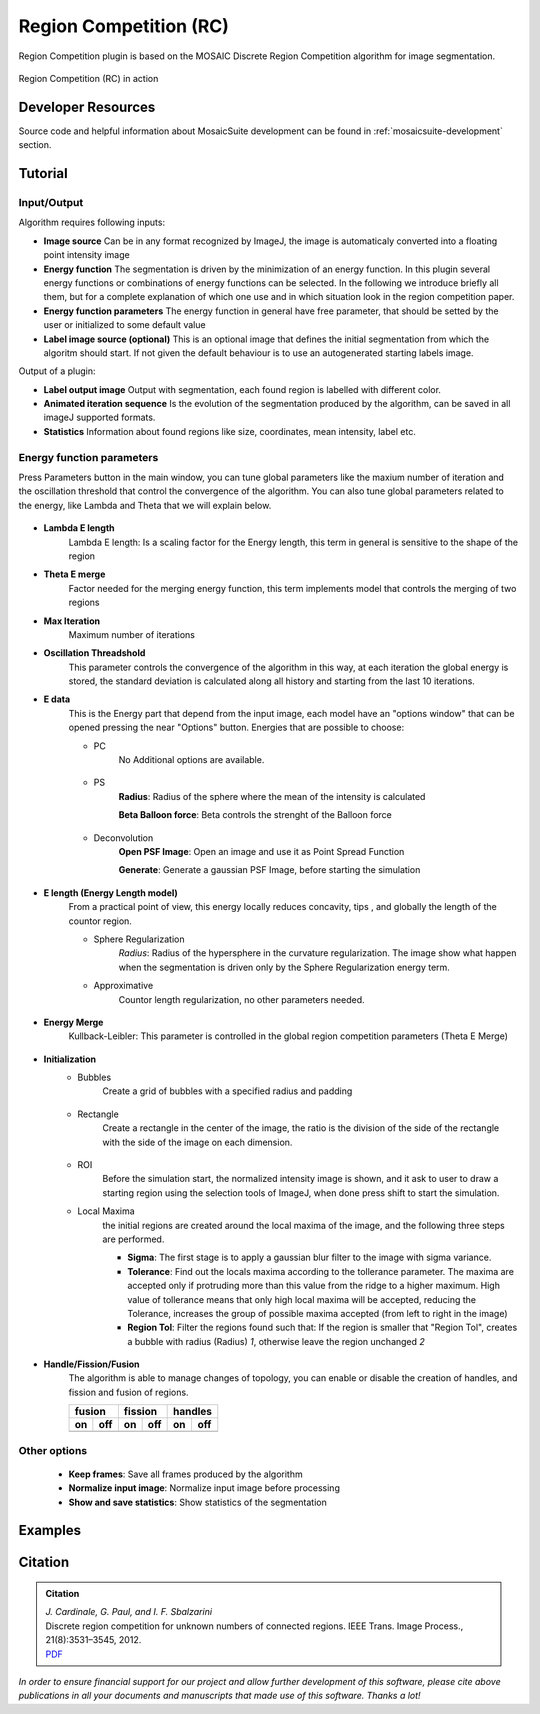 =======================
Region Competition (RC)
=======================

Region Competition plugin is based on the MOSAIC Discrete Region Competition algorithm for image segmentation.

.. figure:: resources/regionCompetition/rc.png
    :scale: 75 %
    :align: center

    Region Competition (RC) in action

Developer Resources
===================
Source code and helpful information about MosaicSuite development can be found in :ref:`mosaicsuite-development` section.

Tutorial
========

Input/Output
------------

Algorithm requires following inputs:

- **Image source** Can be in any format recognized by ImageJ, the image is automaticaly converted into a floating point intensity image
- **Energy function** The segmentation is driven by the minimization of an energy function. In this plugin several energy functions or combinations of energy functions can be selected. In the following we introduce briefly all them, but for a complete explanation of which one use and in which situation look in the region competition paper.
- **Energy function parameters** The energy function in general have free parameter, that should be setted by the user or initialized to some default value
- **Label image source (optional)** This is an optional image that defines the initial segmentation from which the algoritm should start. If not given the default behaviour is to use an autogenerated starting labels image.

Output of a plugin:

- **Label output image** Output with segmentation, each found region is labelled with different color.
- **Animated iteration sequence**  Is the evolution of the segmentation produced by the algorithm, can be saved in all imageJ supported formats.
- **Statistics** Information about found regions like size, coordinates, mean intensity, label etc.


Energy function parameters
--------------------------

Press Parameters button in the main window, you can tune global parameters like the maxium number of iteration and the oscillation threshold that control the convergence of the algorithm. You can also tune global parameters related to the energy, like Lambda and Theta that we will explain below.

.. figure:: resources/regionCompetition/RegionPAR.jpg
    :scale: 75%
    :align: center

- **Lambda E length**
    Lambda E length: Is a scaling factor for the Energy length, this term in general is sensitive to the shape of the region
- **Theta E merge**
    Factor needed for the merging energy function, this term implements model that controls the merging of two regions
- **Max Iteration**
    Maximum number of iterations
- **Oscillation Threadshold**
    This parameter controls the convergence of the algorithm in this way, at each iteration the global energy is stored, the standard deviation is calculated along all history and starting from the last 10 iterations.
- **E data**
    This is the Energy part that depend from the input image, each model have an "options window" that can be opened pressing the near "Options" button. Energies that are possible to choose:

    - PC
        No Additional options are available.

        .. figure:: resources/regionCompetition/E_pc.jpg
            :scale: 75%
            :align: center

    - PS
        **Radius**: Radius of the sphere where the mean of the intensity is calculated

        **Beta Balloon force**: Beta controls the strenght of the Balloon force

        .. figure:: resources/regionCompetition/E_ps.jpg
            :scale: 75%
            :align: center

    - Deconvolution
        **Open PSF Image**: Open an image and use it as Point Spread Function

        **Generate**: Generate a gaussian PSF Image, before starting the simulation

        .. figure:: resources/regionCompetition/E_dev.jpg
            :scale: 75%
            :align: center

- **E length (Energy Length model)**
    From a practical point of view, this energy locally reduces concavity, tips , and globally the length of the countor region.

    - Sphere Regularization
        *Radius*: Radius of the hypersphere in the curvature regularization. The image show what happen when the segmentation is driven only by the Sphere Regularization energy term.

        .. |pic1| image:: resources/regionCompetition/Cont_lenght_lf.*
            :width: 45%

        .. |pic2| image:: resources/regionCompetition/E_lenght.jpg
            :width: 45%

        |pic1| |pic2|

    - Approximative
        Countor length regularization, no other parameters needed.

        .. figure:: resources/regionCompetition/E_lenght_approximative.jpg
            :scale: 75%
            :align: center

- **Energy Merge**
    Kullback-Leibler: This parameter is controlled in the global region competition parameters (Theta E Merge)

        .. figure:: resources/regionCompetition/E_merge.jpg
            :scale: 75%
            :align: center

- **Initialization**
    - Bubbles
        Create a grid of bubbles with a specified radius and padding

        .. figure:: resources/regionCompetition/bubbles.jpg
            :scale: 75%
            :align: center

    - Rectangle
        Create a rectangle in the center of the image, the ratio is the division of the side of the rectangle with the side of the image on each dimension.

        .. figure:: resources/regionCompetition/Rectangle.jpg
            :scale: 75%
            :align: center

    - ROI
        Before the simulation start, the normalized intensity image is shown, and it ask to user to draw a starting region using the selection tools of ImageJ, when done press shift to start the simulation.

    - Local Maxima
        the initial regions are created around the local maxima of the image, and the following three steps are performed.

        - **Sigma**: The first stage is to apply a gaussian blur filter to the image with sigma variance.
        - **Tolerance**: Find out the locals maxima according to the tollerance parameter. The maxima are accepted only if protruding more than this value from the ridge to a higher maximum. High value of tollerance means that only high local maxima will be accepted, reducing the Tolerance, increases the group of possible maxima accepted (from left to right in the image)
        - **Region Tol**: Filter the regions found such that: If the region is smaller that "Region Tol", creates a bubble with radius (Radius) *1*, otherwise leave the region unchanged *2*

        .. figure:: resources/regionCompetition/LocalMaxima.jpg
            :scale: 75%
            :align: center

- **Handle/Fission/Fusion**
    The algorithm is able to manage changes of topology, you can enable or disable the creation of handles, and fission and fusion of regions.

    .. |p1| image:: resources/regionCompetition/Ball_region_ffusion.*
    .. |p2| image:: resources/regionCompetition/Ball_region_fusion.*
    .. |p3| image:: resources/regionCompetition/flo_fission.*
    .. |p4| image:: resources/regionCompetition/flo_no_fission.*
    .. |p5| image:: resources/regionCompetition/Ball_with_holes_H.*
    .. |p6| image:: resources/regionCompetition/Ball_with_holes_nH.*

    ==== ==== ==== ==== ==== ====
    fusion    fission   handles
    --------- --------- ---------
    on   off  on   off  on   off
    ==== ==== ==== ==== ==== ====
    |p1| |p2| |p3| |p4| |p5| |p6|
    ==== ==== ==== ==== ==== ====

Other options
-------------

    - **Keep frames**: Save all frames produced by the algorithm
    - **Normalize input image**: Normalize input image before processing
    - **Show and save statistics**: Show statistics of the segmentation

Examples
========

    .. |e1| image:: resources/regionCompetition/nucleisInput.jpg
            :width: 45%
    .. |e2| image:: resources/regionCompetition/nucleis.*
            :width: 45%

    .. |e3| image:: resources/regionCompetition/icecream5_410x410.jpg
            :width: 45%
    .. |e4| image:: resources/regionCompetition/icecream5_rs.*
            :width: 45%

    .. |e5| image:: resources/regionCompetition/endoInput.jpg
            :width: 45%
    .. |e6| image:: resources/regionCompetition/endo.*
            :width: 45%

    .. |e7| image:: resources/regionCompetition/uc_data.jpg
            :width: 45%
    .. |e8| image:: resources/regionCompetition/Dev_res_rs.*
            :width: 45%

    |e1| |e2|

    |e3| |e4|

    |e5| |e6|

    |e7| |e8|

Citation
========

.. admonition:: Citation

    | *J. Cardinale, G. Paul, and I. F. Sbalzarini*
    | Discrete region competition for unknown numbers of connected regions. IEEE Trans. Image Process., 21(8):3531–3545, 2012.
    | `PDF <http://mosaic.mpi-cbg.de/docs/Cardinale2012.pdf>`__

*In order to ensure financial support for our project and allow further development of
this software, please cite above publications in all your documents and manuscripts that
made use of this software. Thanks a lot!*
